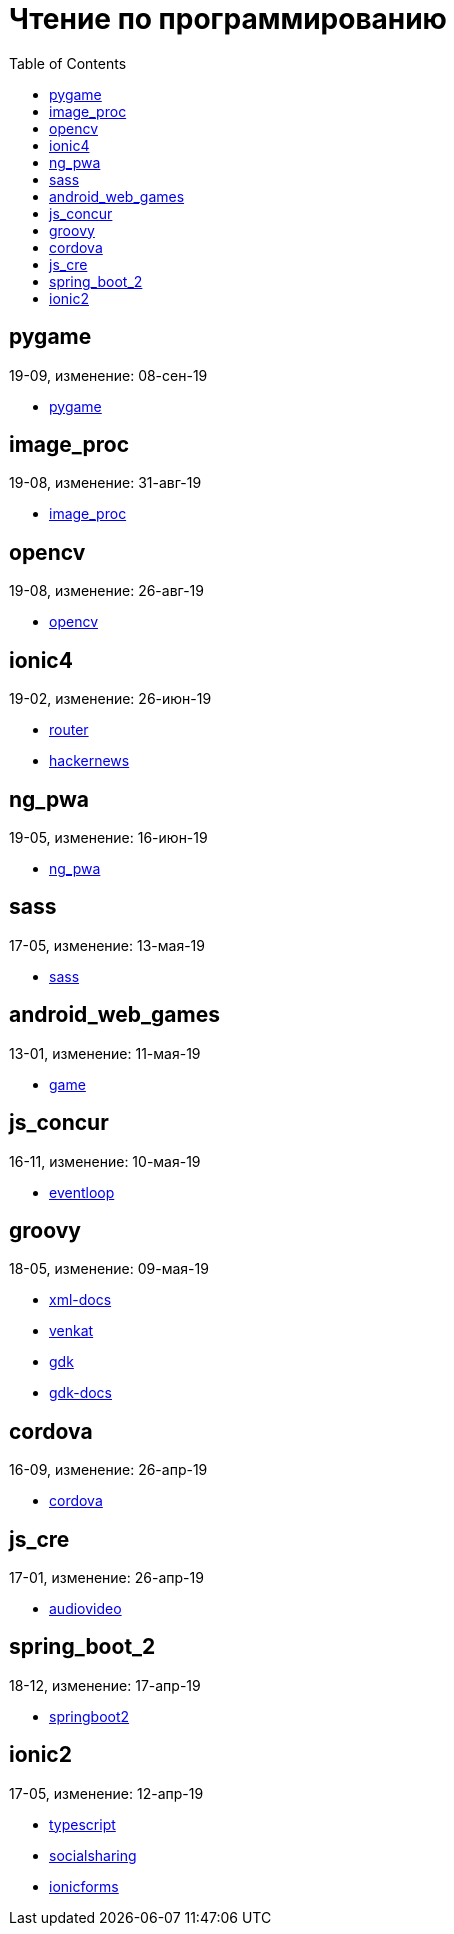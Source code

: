= Чтение по программированию
:toc: right


== pygame

19-09, изменение: 08-сен-19

- link:19-09/pygame_code/pygame.html[pygame]

== image_proc

19-08, изменение: 31-авг-19

- link:19-08/image_proc_code/image_proc.html[image_proc]

== opencv

19-08, изменение: 26-авг-19

- link:19-08/opencv_code/opencv.html[opencv]

== ionic4

19-02, изменение: 26-июн-19

- link:19-02/ionic4_code/router.html[router]
- link:19-02/ionic4_code/hackernews.html[hackernews]

== ng_pwa

19-05, изменение: 16-июн-19

- link:19-05/ng_pwa_code/ng_pwa.html[ng_pwa]

== sass

17-05, изменение: 13-мая-19

- link:17-05/sass_code/sass.html[sass]

== android_web_games

13-01, изменение: 11-мая-19

- link:13-01/android_web_games_code/game.html[game]

== js_concur

16-11, изменение: 10-мая-19

- link:16-11/js_concur_code/eventloop.html[eventloop]

== groovy

18-05, изменение: 09-мая-19

- link:18-05/groovy_code/xml-docs.html[xml-docs]
- link:18-05/groovy_code/venkat.html[venkat]
- link:18-05/groovy_code/gdk.html[gdk]
- link:18-05/groovy_code/gdk-docs.html[gdk-docs]

== cordova

16-09, изменение: 26-апр-19

- link:16-09/cordova_code/cordova.html[cordova]

== js_cre

17-01, изменение: 26-апр-19

- link:17-01/js_cre_code/audiovideo.html[audiovideo]

== spring_boot_2

18-12, изменение: 17-апр-19

- link:18-12/spring_boot_2_code/springboot2.html[springboot2]

== ionic2

17-05, изменение: 12-апр-19

- link:17-05/ionic2_code/typescript.html[typescript]
- link:17-05/ionic2_code/socialsharing.html[socialsharing]
- link:17-05/ionic2_code/ionicforms.html[ionicforms]
